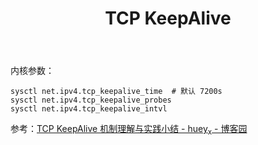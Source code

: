 :PROPERTIES:
:ID:       32FEBF5E-7C9E-4D01-A8E0-E9BFE0076BBE
:END:
#+TITLE: TCP KeepAlive

内核参数：
#+begin_example
  sysctl net.ipv4.tcp_keepalive_time  # 默认 7200s
  sysctl net.ipv4.tcp_keepalive_probes
  sysctl net.ipv4.tcp_keepalive_intvl
#+end_example

参考：[[https://www.cnblogs.com/hueyxu/p/15759819.html][TCP KeepAlive 机制理解与实践小结 - huey_x - 博客园]]
